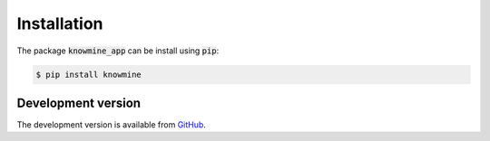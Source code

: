 Installation
============

The package :code:`knowmine_app` can be install using :code:`pip`:

.. code-block:: bash

   $ pip install knowmine

Development version
-------------------

The development version is available from `GitHub <https://github.com/GulnaraSh/Knowledge-mining-python>`_.


